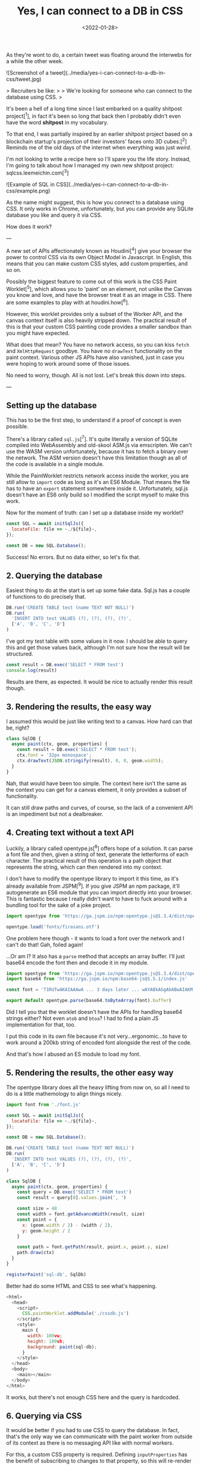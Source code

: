 #+TITLE: Yes, I can connect to a DB in CSS
#+DATE: <2022-01-28>
#+CATEGORY: shitpost-project

As they're wont to do, a certain tweet was floating around the interwebs for a while the other week.

![Screenshot of a tweet](../media/yes-i-can-connect-to-a-db-in-css/tweet.jpg)

> Recruiters be like:
> 
> We're looking for someone who can connect to the database using CSS.
>

It's been a hell of a long time since I last embarked on a quality shitpost project[^1], in fact it's been so long that back then I probably didn't even have the word *shitpost* in my vocabulary.

To that end, I was partially inspired by an earlier shitpost project based on a blockchain startup's projection of their investors' faces onto 3D cubes.[^2] Reminds me of the old days of the internet when everything was just /weird/.

I'm not looking to write a recipe here so I'll spare you the life story. Instead, I'm going to talk about how I managed my own new shitpost project: sqlcss.leemeichin.com[^3]

![Example of SQL in CSS](../media/yes-i-can-connect-to-a-db-in-css/example.png)

As the name might suggest, this is how you connect to a database using CSS. It only works in Chrome, unfortunately, but you can provide any SQLite database you like and query it via CSS.

How does it work?

---

A new set of APIs affectionately known as Houdini[^4] give your browser the power to control CSS via its own Object Model in Javascript. In English, this means that you can make custom CSS styles, add custom properties, and so on.

Possibly the biggest feature to come out of this work is the CSS Paint Worklet[^5], which allows you to 'paint' on an element, not unlike the Canvas you know and love, and have the browser treat it as an image in CSS. There are some examples to play with at houdini.how[^6].

However, this worklet provides only a subset of the Worker API, and the canvas context itself is also heavily stripped down. The practical result of this is that your custom CSS painting code provides a smaller sandbox than you might have expected.

What does that mean? You have no network access, so you can kiss ~fetch~ and ~XmlHttpRequest~ goodbye. You have no ~drawText~ functionality on the paint context. Various other JS APIs have also vanished, just in case you were hoping to work around some of those issues.

No need to worry, though. All is not lost. Let's break this down into steps.

---

** Setting up the database

This has to be the first step, to understand if a proof of concept is even possible.

There's a library called ~sql.js~[^7]. It's quite literally a version of SQLite compiled into WebAssembly and old-skool ASM.js via emscripten. We can't use the WASM version unfortunately, because it has to fetch a binary over the network. The ASM version doesn't have this limitation though as all of the code is available in a single module.

While the PaintWorklet restricts network access inside the worker, you are still allow to ~import~ code as long as it's an ES6 Module. That means the file has to have an ~export~ statement somewhere inside it. Unfortunately, sql.js doesn't have an ES6 only build so I modified the script myself to make this work.

Now for the moment of truth: can I set up a database inside my worklet?

#+BEGIN_SRC javascript
const SQL = await initSqlJs({
  locateFile: file => ~./${file}~,
});

const DB = new SQL.Database();
#+END_SRC

Success! No errors. But no data either, so let's fix that.

** 2. Querying the database

Easiest thing to do at the start is set up some fake data. Sql.js has a couple of functions to do precisely that.

#+BEGIN_SRC javascript
DB.run('CREATE TABLE test (name TEXT NOT NULL)')
DB.run(
  'INSERT INTO test VALUES (?), (?), (?), (?)',
  ['A', 'B', 'C', 'D']
)
#+END_SRC

I've got my test table with some values in it now. I should be able to query this and get those values back, although I'm not sure how the result will be structured.

#+BEGIN_SRC javascript
const result = DB.exec('SELECT * FROM test')
console.log(result)
#+END_SRC

Results are there, as expected. It would be nice to actually render this result though.

** 3. Rendering the results, the easy way

I assumed this would be just like writing text to a canvas. How hard can that be, right?

#+BEGIN_SRC javascript
class SqlDB {
  async paint(ctx, geom, properties) {
    const result = DB.exec('SELECT * FROM test');
    ctx.font = '32px monospace';
    ctx.drawText(JSON.stringify(result), 0, 0, geom.width);
  }
}
#+END_SRC

Nah, that would have been too simple. The context here isn't the same as the context you can get for a canvas element, it only provides a subset of functionality.

It can still draw paths and curves, of course, so the lack of a convenient API is an impediment but not a dealbreaker.

** 4. Creating text without a text API

Luckily, a library called opentype.js[^8] offers hope of a solution. It can parse a font file and then, given a string of text, generate the letterforms of each character. The practical result of this operation is a path object that represents the string, which can then rendered into my context.

I don't have to modify the opentype library to import it this time, as it's already available from JSPM[^9]. If you give JSPM an npm package, it'll autogenerate an ES6 module that you can import directly into your browser. This is fantastic because I really didn't want to have to fuck around with a bundling tool for the sake of a joke project.

#+BEGIN_SRC javascript
import opentype from 'https://ga.jspm.io/npm:opentype.js@1.3.4/dist/opentype.module.js'

opentype.load('fonts/firasans.otf')
#+END_SRC

One problem here though - it wants to load a font over the network and I can't do that! Gah, foiled again!

...Or am I? It also has a ~parse~ method that accepts an array buffer. I'll just base64 encode the font then and decode it in my module.

#+BEGIN_SRC javascript
import opentype from 'https://ga.jspm.io/npm:opentype.js@1.3.4/dist/opentype.module.js'
import base64 from 'https://ga.jspm.io/npm:base64-js@1.5.1/index.js'

const font = 'T1RUTwAKAIAAAwA ... 3 days later ... wAYABkAGgAbABwAIAKM'

export default opentype.parse(base64.toByteArray(font).buffer)
#+END_SRC

Did I tell you that the worklet doesn't have the APIs for handling base64 strings either? Not even ~atob~ and ~btoa~? I had to find a plain JS implementation for that, too.

I put this code in its own file because it's not very...ergonomic...to have to work around a 200kb string of encoded font alongside the rest of the code.

And that's how I abused an ES module to load my font.

** 5. Rendering the results, the *other* easy way

The opentype library does all the heavy lifting from now on, so all I need to do is a little mathemology to align things nicely.

#+BEGIN_SRC javascript
import font from './font.js'

const SQL = await initSqlJs({
  locateFile: file => ~./${file}~,
});

const DB = new SQL.Database();

DB.run('CREATE TABLE test (name TEXT NOT NULL)')
DB.run(
  'INSERT INTO test VALUES (?), (?), (?), (?)',
  ['A', 'B', 'C', 'D']
)

class SqlDB {
  async paint(ctx, geom, properties) {
    const query = DB.exec('SELECT * FROM test')
    const result = query[0].values.join(', ')

    const size = 48
    const width = font.getAdvanceWidth(result, size)
    const point = {
      x: (geom.width / 2) - (width / 2),
      y: geom.height / 2
    }

    const path = font.getPath(result, point.x, point.y, size)
    path.draw(ctx)
  }
}

registerPaint('sql-db', SqlDb)
#+END_SRC

Better had do some HTML and CSS to see what's happening.

#+BEGIN_SRC javascript
<html>
  <head>
    <script>
      CSS.paintWorklet.addModule('./cssdb.js')
    </script>
    <style>
      main {
        width: 100vw;
        height: 100vh;
        background: paint(sql-db);
      }
    </style>
  </head>
  <body>
    <main></main>
  </body>
</html>
#+END_SRC

It works, but there's not enough CSS here and the query is hardcoded.

** 6. Querying via CSS

It would be better if you had to use CSS to query the database. In fact, that's the only way we can communicate with the paint worker from outside of its context as there is no messaging API like with normal workers.

For this, a custom CSS property is required. Defining ~inputProperties~ has the benefit of subscribing to changes to that property, so this will re-render if the value of that property ever changes. No need to set up any listeners ourselves.

#+BEGIN_SRC javascript
class SqlDb {
  static get inputProperties() {
    return [
      '--sql-query',
    ]
  }

  async paint(ctx, geom, properties) {
    // ...
    const query = DB.exec(String(properties.get('--sql-query')))
  }
}
#+END_SRC

Those CSS properties are known as typed properties, but they're essentially boxed up in a special ~CSSProperty~ class that isn't very useful by itself. So you have to manually convert it to a string or a number or some such to use it, as above.

Just a quick tweak to the CSS now.

#+BEGIN_SRC css
main {
  // ...
  --sql-query: SELECT name FROM test;
}
#+END_SRC

Quotes are deliberately omitted here because otherwise I would have to remove them from the string before passing it to the database. That said, this works well!

*Mission Accomplished!*

---

If you've played with sqlcss.leemeichin.com already you will have noticed that I didn't settle for that. After a bit of refactoring, a couple more changes were made.

** 7. BYODB

Hard-coding a database schema and, well, actual data, kinda sucks. It proves the concept but surely we can do better than that.

It would be cool if you could query whatever database you liked, so long as you had the database file handy. I would just have to read that file and base64 encode it, like I did with the font file.

#+BEGIN_SRC javascript
const fileInput = document.getElementById('db-file')
fileInput.onchange = () => {
  const reader = new FileReader()
  reader.readAsDataURL(fileInput.files[0])

  reader.onload = () => {
    document.documentElement.style.setProperty(
      '--sql-database',
      ~url('${reader.result}')~
    )
  }
}
#+END_SRC

I made an extra CSS property for that, where you can provide your SQLite database as a base64-encoded data URI. The data URI is basically just for show and to make sure it's valid for the DOM; I'll parse that stuff out on the worker side.

The last step is to make it easier to query, because otherwise you have to go into your debugger to manipulate the CSS on an element.

** 8. Write your own queries

This is possibly the least complicated part of the project. The custom property has a bit of an issue with semicolons, and SQLite doesn't care if the trailing semicolon is omitted, so the easiest thing to do is delete it if it's found in the input.

#+BEGIN_SRC javascript
const queryInput = document.getElementById('db-query')
queryInput.onchange = () => {
  let query = queryInput.value;
  if (query.endsWith(';')) {
    query = query.slice(0, -1)
  }

  document.documentElement.style.setProperty(
    '--sql-query',
    queryInput.value
  )
}
#+END_SRC

Now you can use CSS to import and browse your own database!

---

One thing I left out from all of this is how to nicely render the results when there are a lot of them and they need to be split up onto separate lines. That's not really related to connecting to a database via CSS so I decided it wasn't worth it, but the code is all available on git if you want to take this ridiculous concept even further.[^10]

[^1]: https://github.com/leemeichin/node_module
[^2]: https://twitter.com/tarngerine/status/1466288061034156033
[^3]: https://www.sqlcss.leemeichin.com
[^4]: https://developer.mozilla.org/en-US/docs/Web/Guide/Houdini
[^5]: https://developer.mozilla.org/en-US/docs/Web/API/PaintWorklet
[^6]: https://houdini.how/
[^7]: https://sql.js.org/
[^8]: https://opentype.js.org/
[^9]: https://jspm.org/
[^10]: https://github.com/leemeichin/sqlcss
